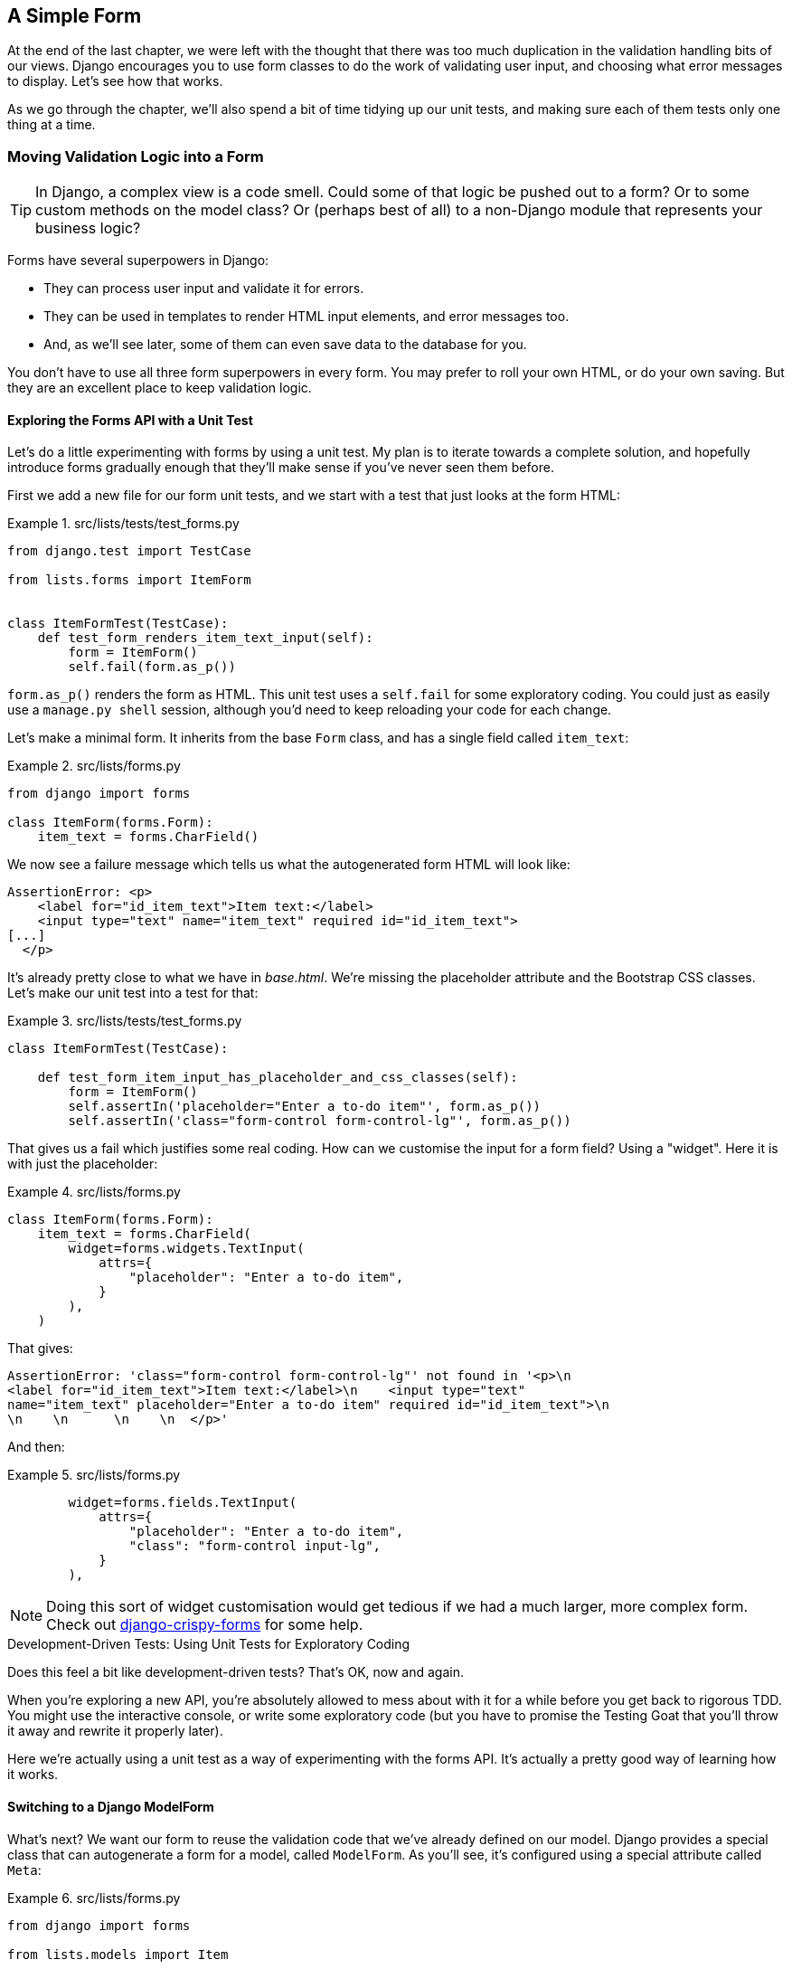 [[chapter_15_simple_form]]
== A Simple Form


At the end of the last chapter,
we were left with the thought that there was too much duplication
in the validation handling bits of our views.
Django encourages you to use form classes to do the work of validating user input,
and choosing what error messages to display.
Let's see how that works.

As we go through the chapter,
we'll also spend a bit of time tidying up our unit tests,
and making sure each of them tests only one thing at a time.

// SEBASTIAN: One bigger thing is that I'd put at the beginning
// something to set the expectations and do a little priming of the reader
// - that we're indeed gonna do be doing some refactor 
// and in such a case functional tests shield us.

=== Moving Validation Logic into a Form

TIP: In Django, a complex view is a code smell.
    Could some of that logic be pushed out to a form?
    Or to some custom methods on the model class?
    Or (perhaps best of all) to a non-Django module that represents your business logic?


((("form data validation", "benefits of")))
((("form data validation", "moving validation logic to forms", id="FDVmoving14")))
((("user interactions", "form data validation", id="UIform14")))
Forms have several superpowers in Django:

* They can process user input and validate it for errors.

* They can be used in templates to render HTML input elements, and error
  messages too.

* And, as we'll see later, some of them can even save data to the database
  for you.

You don't have to use all three form superpowers in every form.  You may prefer
to roll your own HTML, or do your own saving. But they are an excellent place
to keep validation logic.


==== Exploring the Forms API with a Unit Test


((("Forms API", seealso="form data validation")))((("unit tests", "Forms API")))Let's
do a little experimenting with forms by using a unit test.  My plan is to
iterate towards a complete solution, and hopefully introduce forms gradually
enough that they'll make sense if you've never seen them before.

First we add a new file for our form unit tests, and we start with a test that
just looks at the form HTML:

[role="sourcecode"]
.src/lists/tests/test_forms.py
====
[source,python]
----
from django.test import TestCase

from lists.forms import ItemForm


class ItemFormTest(TestCase):
    def test_form_renders_item_text_input(self):
        form = ItemForm()
        self.fail(form.as_p())
----
====

`form.as_p()` renders the form as HTML.  This unit test uses a `self.fail`
for some exploratory coding.  You could just as easily use a `manage.py shell`
session, although you'd need to keep reloading your code for each change.

Let's make a minimal form.  It inherits from the base `Form` class, and has
a single field called `item_text`:

[role="sourcecode"]
.src/lists/forms.py
====
[source,python]
----
from django import forms

class ItemForm(forms.Form):
    item_text = forms.CharField()
----
====

We now see a failure message which tells us what the autogenerated form
HTML will look like:

----
AssertionError: <p>
    <label for="id_item_text">Item text:</label>
    <input type="text" name="item_text" required id="id_item_text">
[...]
  </p>
----

It's already pretty close to what we have in _base.html_.  We're missing
the placeholder attribute and the Bootstrap CSS classes.  Let's make our
unit test into a test for that:

[role="sourcecode"]
.src/lists/tests/test_forms.py
====
[source,python]
----
class ItemFormTest(TestCase):

    def test_form_item_input_has_placeholder_and_css_classes(self):
        form = ItemForm()
        self.assertIn('placeholder="Enter a to-do item"', form.as_p())
        self.assertIn('class="form-control form-control-lg"', form.as_p())
----
====



That gives us a fail which justifies some real coding.
How can we customise the input for a form field? Using a "widget".
Here it is with just the placeholder:


[role="sourcecode"]
.src/lists/forms.py
====
[source,python]
----
class ItemForm(forms.Form):
    item_text = forms.CharField(
        widget=forms.widgets.TextInput(
            attrs={
                "placeholder": "Enter a to-do item",
            }
        ),
    )
----
====

That gives:

----
AssertionError: 'class="form-control form-control-lg"' not found in '<p>\n
<label for="id_item_text">Item text:</label>\n    <input type="text"
name="item_text" placeholder="Enter a to-do item" required id="id_item_text">\n
\n    \n      \n    \n  </p>'
----

And then:

[role="sourcecode"]
.src/lists/forms.py
====
[source,python]
----
        widget=forms.fields.TextInput(
            attrs={
                "placeholder": "Enter a to-do item",
                "class": "form-control input-lg",
            }
        ),
----
====

NOTE: Doing this sort of widget customisation would get tedious
    if we had a much larger, more complex form.
    Check out
    https://django-crispy-forms.readthedocs.org/[django-crispy-forms]
    for some help.
    ((("django-crispy-forms")))


[role="pagebreak-before less_space"]
.Development-Driven Tests: Using Unit Tests for Exploratory Coding
*******************************************************************************

((("unit tests", "using for exploratory coding")))
((("exploratory coding")))
Does this feel a bit like development-driven tests?
That's OK, now and again.

When you're exploring a new API,
you're absolutely allowed to mess about with it for a while
before you get back to rigorous TDD.
You might use the interactive console, or write some exploratory code
(but you have to promise the Testing Goat that you'll throw it away
and rewrite it properly later).

Here we're actually using a unit test as a way of experimenting with the forms API.
It's actually a pretty good way of learning how it works.
*******************************************************************************

// SEBASTIAN: Small suggestion - I'd appreciate mentioning breakpoint() for use in test
//      to be able to play with a form instance even more


==== Switching to a Django ModelForm

((("ModelForm class")))
What's next?
We want our form to reuse the validation code that we've already defined on our model.
Django provides a special class that can autogenerate a form for a model, called `ModelForm`.
As you'll see, it's configured using a special attribute called `Meta`:

[role="sourcecode"]
.src/lists/forms.py
====
[source,python]
----
from django import forms

from lists.models import Item


class ItemForm(forms.models.ModelForm):

    class Meta:
        model = Item
        fields = ("text",)
----
====


In `Meta` we specify which model the form is for,
and which fields we want it to use.

++ModelForm++s do all sorts of smart stuff,
like assigning sensible HTML form input types to different types of field,
and applying default validation.
Check out the
https://docs.djangoproject.com/en/5.1/topics/forms/modelforms/[docs]
for more info.

We now have some different-looking form HTML:

----
AssertionError: 'placeholder="Enter a to-do item"' not found in '<p>\n
<label for="id_text">Text:</label>\n    <textarea name="text" cols="40"
rows="10" required id="id_text">\n</textarea>\n    \n    \n      \n    \n
</p>'
----


It's lost our placeholder and CSS class. But you can also see that it's using
`name="text"` instead of `name="item_text"`. We can probably live with that.
But it's using a `textarea` instead of a normal input, and that's not the UI we
want for our app. Thankfully, you can override widgets for `ModelForm` fields,
similarly to the way we did it with the normal form:


[role="sourcecode"]
.src/lists/forms.py
====
[source,python]
----
class ItemForm(forms.models.ModelForm):
    class Meta:
        model = Item
        fields = ("text",)
        widgets = {
            "text": forms.widgets.TextInput(
                attrs={
                    "placeholder": "Enter a to-do item",
                    "class": "form-control form-control-lg",
                }
            ),
        }
----
====

That gets the test passing.

Testing and Customising Form Validation
^^^^^^^^^^^^^^^^^^^^^^^^^^^^^^^^^^^^^^^


Now let's see if the `ModelForm` has picked up the same validation rules which we
defined on the model.  We'll also learn how to pass data into the form, as if
it came from the user:


[role="sourcecode"]
.src/lists/tests/test_forms.py (ch11l008)
====
[source,python]
----
    def test_form_validation_for_blank_items(self):
        form = ItemForm(data={"text": ""})
        form.save()
----
====

That gives us:

----
ValueError: The Item could not be created because the data didn't validate.
----

Good: the form won't allow you to save if you give it an empty item text.

Now let's see if we can get it to use the specific error message that we
want.  The API for checking form validation 'before' we try to save any
data is a function called `is_valid`:

[role="sourcecode"]
.src/lists/tests/test_forms.py (ch11l009)
====
[source,python]
----
def test_form_validation_for_blank_items(self):
    form = ItemForm(data={"text": ""})
    self.assertFalse(form.is_valid())
    self.assertEqual(form.errors["text"], ["You can't have an empty list item"])
----
====

Calling `form.is_valid()` returns `True` or `False`, but it also has the
side effect of validating the input data, and populating the `errors`
attribute.  It's a dictionary mapping the names of fields to lists of
errors for those fields (it's possible for a field to have more than
one error).

That gives us:

----
AssertionError: ['This field is required.'] != ["You can't have an empty list
item"]
----

Django already has a default error message that we could present to the
user--you might use it if you were in a hurry to build your web app,
but we care enough to make our message special.  Customising it means
changing `error_messages`, another `Meta` variable:


[role="sourcecode"]
.src/lists/forms.py (ch11l010)
====
[source,python]
----
    class Meta:
        model = Item
        fields = ("text",)
        widgets = {
            "text": forms.widgets.TextInput(
                attrs={
                    "placeholder": "Enter a to-do item",
                    "class": "form-control form-control-lg",
                }
            ),
        }
        error_messages = {"text": {"required": "You can't have an empty list item"}}
----
====

----
OK
----

You know what would be even better than messing about with all these
error strings?  Having a constant:


[role="sourcecode"]
.src/lists/forms.py (ch11l011)
====
[source,python]
----
EMPTY_ITEM_ERROR = "You can't have an empty list item"
[...]
        error_messages = {"text": {"required": EMPTY_ITEM_ERROR}}
----
====

Rerun the tests to see that they pass...OK.  Now we change the test:

[role="sourcecode"]
.src/lists/tests/test_forms.py (ch11l012)
====
[source,python]
----
from lists.forms import EMPTY_ITEM_ERROR, ItemForm
[...]

    def test_form_validation_for_blank_items(self):
        form = ItemForm(data={"text": ""})
        self.assertFalse(form.is_valid())
        self.assertEqual(form.errors["text"], [EMPTY_ITEM_ERROR])
----
====

And the tests still pass:

----
OK
----

((("", startref="FDVmoving14")))Great.  Totes committable:

[subs="specialcharacters,quotes"]
----
$ *git status* # should show forms.py and test_forms.py
$ *git add src/lists*
$ *git commit -m "new form for list items"*
----


=== Using the Form in Our Views

((("form data validation", "using forms in views", id="FDVviews14")))
I had originally thought to extend this form to capture uniqueness validation
as well as empty-item validation.  But there's a sort of corollary to the
"deploy as early as possible" lean methodology, which is "merge code as early
as possible".  In other words: while building this bit of forms code, it would
be easy to go on for ages, adding more and more functionality to the form--I
should know, because that's exactly what I did during the drafting of this
chapter, and I ended up doing all sorts of work making an all-singing,
all-dancing form class before I realised it wouldn't really work for our most
basic use case.

So, instead, try to use your new bit of code as soon as possible.  This makes
sure you never have unused bits of code lying around, and that you start
checking your code against "the real world" as soon as possible.

We have a form class that can render some HTML and do validation of at
least one kind of error--let's start using it!  We should be able to use
it in our 'base.html' template, and so in all of our views.


==== Using the Form in a View with a GET Request


((("GET requests")))
((("HTML", "GET requests")))
Let's start with our unit tests for the home view.
We'll add a new method that checks whether we're using the right kind of form:

[role="sourcecode"]
.src/lists/tests/test_views.py (ch11l013)
====
[source,python]
----
from lists.forms import ItemForm
[...]

class HomePageTest(TestCase):
    def test_uses_home_template(self):
        [...]

    def test_home_page_uses_item_form(self):
        response = self.client.get("/")
        self.assertIsInstance(response.context["form"], ItemForm)  #<1>
----
====

<1> `assertIsInstance` checks that our form is of the correct class.



That gives us:

----
KeyError: 'form'
----


So we use the form in our home page view:

[role="sourcecode"]
.src/lists/views.py (ch11l014)
====
[source,python]
----
[...]
from lists.forms import ItemForm
from lists.models import Item, List


def home_page(request):
    return render(request, "home.html", {"form": ItemForm()})
----
====

OK, now let's try using it in the template--we
replace the old `<input ..>` with `{{ form.text }}`:


[role="sourcecode"]
.src/lists/templates/base.html (ch11l015)
====
[source,html]
----
  <form method="POST" action="{% block form_action %}{% endblock %}" >
    {{ form.text }}
    {% csrf_token %}
    {% if error %}
      <div class="invalid-feedback">{{ error }}</div>
    {% endif %}
  </form>
----
====

`{{ form.text }}` renders just the HTML input for the `text` field of the form.



==== A Big Find and Replace

((("find and replace")))
((("grep command")))
One thing we have done, though, is change our form--it no longer uses
the same `id` and `name` attributes.  You'll see if we run our functional
tests that they fail the first time they try to find the input box:

// SEBASTIAN: To me, it's a bit late to see functional tests mentioned in this chapter only now.
//      How about mentioning that we expect them to pass, as this whole effort is mostly a refactoring
//      that does not change the behaviour of the application?

----
selenium.common.exceptions.NoSuchElementException: Message: Unable to locate
element: [id="id_new_item"]; [...]
----

We'll need to fix this, and it's going to involve a big find and replace.
Before we do that, let's do a commit, to keep the rename separate from
the logic change:

[subs="specialcharacters,quotes"]
----
$ *git diff* # review changes in base.html, views.py and its tests
$ *git commit -am "use new form in home_page. NB breaks stuff"*
----


Let's fix the functional tests.
A quick `grep` shows us there are several places where we're using `id_new_item`:

[subs=""]
----
$ <strong>grep id_new_item src/functional_tests/test*</strong>
src/functional_tests/test_layout_and_styling.py:        inputbox =
self.browser.find_element(By.ID, "id_new_item")
src/functional_tests/test_layout_and_styling.py:        inputbox =
self.browser.find_element(By.ID, "id_new_item")
src/functional_tests/test_list_item_validation.py:
self.browser.find_element(By.ID, "id_new_item").send_keys(Keys.ENTER)
[...]
----

That's a good call for a refactor.
Let's make a new helper method in _base.py_:

[role="sourcecode"]
.src/functional_tests/base.py (ch11l018)
====
[source,python]
----
class FunctionalTest(StaticLiveServerTestCase):
    [...]
    def get_item_input_box(self):
        return self.browser.find_element(By.ID, "id_text")
----
====

And then we use it throughout--I had to make four changes in
_test_simple_list_creation.py_, two in _test_layout_and_styling.py_, and six
in _test_list_item_validation.py_, for example:


[role="sourcecode dofirst-ch11l020 currentcontents"]
.src/functional_tests/test_simple_list_creation.py
====
[source,python]
----
    # She is invited to enter a to-do item straight away
    inputbox = self.get_item_input_box()
----
====

Or:

[role="sourcecode currentcontents"]
.src/functional_tests/test_list_item_validation.py
====
[source,python]
----
    # an empty list item. She hits Enter on the empty input box
    self.browser.get(self.live_server_url)
    self.get_item_input_box().send_keys(Keys.ENTER)
----
====

I won't show you every single one; I'm sure you can manage this for yourself!
You can redo the `grep` to check that you've caught them all.

We're past the first step,
but now we have to bring the rest of the application code in line with the change.
We need to find any occurrences of the old `id` (`id_new_item`)
and `name` (`item_text`) and replace them too,
with `id_text` and `text`, respectively:

[role="ignore-errors"]
[subs="specialcharacters,quotes"]
----
$ *grep -r id_new_item src/lists/*
----

Good, there are no references to `id_new_item` left--except maybe in some
`*.pyc` files, which are safe to ignore.
What about `name`/ `item_text`?

[subs="specialcharacters,macros"]
----
$ pass:quotes[*grep -Ir item_text src/lists*]
src/lists/views.py:    item = Item(text=request.POST["item_text"], list=nulist)
src/lists/views.py:            item = Item(text=request.POST["item_text"],
list=our_list)
src/lists/migrations/0003_list.py:        ("lists", "0002_item_text"),
src/lists/tests/test_views.py:        response = self.client.post("/lists/new",
data={"item_text": ""})
src/lists/tests/test_views.py:        self.client.post("/lists/new",
[...]
src/lists/tests/test_views.py:            data={"item_text": ""},
----

We can ignore the migration which is just using `item_text` as metadata.
So the changes we need to make are all in _views.py_ and _test_views.py_.

We can go ahead and make those.
Once we're done, we rerun the unit tests to check that everything still works:

[role="dofirst-ch11l022"]
[subs="specialcharacters,macros"]
----
$ pass:quotes[*python src/manage.py test lists*]
[...]
Ran 18 tests in 0.126s

OK
----

And the functional tests too, where we can see three errors:

----
ERROR: test_layout_and_styling (functional_tests.test_layout_and_styling.Layout
AndStylingTest.test_layout_and_styling)
[...]
selenium.common.exceptions.NoSuchElementException: Message: Unable to locate
element: [id="id_text"]; [...]
[...]
ERROR: test_can_start_a_todo_list (functional_tests.test_simple_list_creation.N
ewVisitorTest.test_can_start_a_todo_list)
[...]
selenium.common.exceptions.NoSuchElementException: Message: Unable to locate
element: [id="id_text"]; [...]
[...]
----

and

----
ERROR: test_cannot_add_empty_list_items (functional_tests.test_list_item_valida
tion.ItemValidationTest.test_cannot_add_empty_list_items)
[...]
selenium.common.exceptions.NoSuchElementException: Message: Unable to locate
element: .invalid-feedback; [...]
[...]
----

// TODO re-order the steps for this chapter: it would be better to start with
// the `id_text` related errors first, and only then fix the validation.

Let's start with the latter.
Checking _views.py_ and the `new_list` view we can see
it's because if we detect a validation error,
we're not actually passing the form to the _home.html_ template:

[role="sourcecode currentcontents"]
.src/lists/views.py
====
[source,python]
----
except ValidationError:
    nulist.delete()
    error = "You can't have an empty list item"
    return render(request, "home.html", {"error": error})
----
====

((("", startref="FDVviews14")))
We'll want to use the form in this view too.
Before we make any more changes though, let's do a commit:

[subs="specialcharacters,quotes"]
----
$ *git status*
$ *git commit -am "rename all item input ids and names. still broken"*
----


=== Using the Form in a View That Takes POST Requests

((("form data validation", "processing POST requests", id="FDVpost14")))
Now we want to adjust the unit tests for the `new_list` view,
especially the one that deals with validation.
Let's take a look at it now:

[role="sourcecode currentcontents"]
.src/lists/tests/test_views.py
====
[source,python]
----
class NewListTest(TestCase):
    [...]

    def test_validation_errors_are_sent_back_to_home_page_template(self):
        response = self.client.post("/lists/new", data={"text": ""})
        self.assertEqual(response.status_code, 200)
        self.assertTemplateUsed(response, "home.html")
        expected_error = escape("You can't have an empty list item")
        self.assertContains(response, expected_error)
----
====


Let's add a check that we send our form to the template.
While we're at it, we'll use our constant
instead of the hardcoded string for that error message:

[role="sourcecode"]
.src/lists/tests/test_views.py (ch14l023)
====
[source,python]
----
from lists.forms import ItemForm, EMPTY_ITEM_ERROR
[...]

class NewListTest(TestCase):
    [...]

    def test_validation_errors_are_sent_back_to_home_page_template(self):
        response = self.client.post("/lists/new", data={"text": ""})
        self.assertEqual(response.status_code, 200)
        self.assertTemplateUsed(response, "home.html")
        self.assertIsInstance(response.context["form"], ItemForm)
        self.assertContains(response, escape(EMPTY_ITEM_ERROR))
----
====

We get an expected failure:


[subs="specialcharacters,macros"]
----
$ pass:quotes[*python src/manage.py test lists*]
[...]
    self.assertIsInstance(response.context["form"], ItemForm)
                          ~~~~~~~~~~~~~~~~^^^^^^^^
[...]
KeyError: 'form'
----


And here's how we use the form in the view:


[role="sourcecode"]
.src/lists/views.py (ch14l024)
====
[source,python]
----
def new_list(request):
    form = ItemForm(data=request.POST)  #<1>
    if form.is_valid():  #<2>
        nulist = List.objects.create()
        Item.objects.create(text=request.POST["text"], list=nulist)
        return redirect(nulist)
    else:
        return render(request, "home.html", {"form": form})  #<3>
----
====

<1> We pass the `request.POST` data into the form's constructor.

<2> We use `form.is_valid()` to determine whether this is a good
    or a bad submission.

<3> In the invalid case, we pass the form down to the template,
    instead of our hardcoded error string.

That view is now looking much nicer!

But, we have a regression:

----
    self.assertContains(response, escape(EMPTY_ITEM_ERROR))
[...]
AssertionError: False is not true : Couldn't find 'You can&#x27;t have an empty
list item' in the following response
----


==== Using the Form to Display Errors in the Template

We're failing because we're not yet using the form
to display errors in the template:

[role="sourcecode"]
.src/lists/templates/base.html (ch14l026)
====
[source,html]
----
  <form method="POST" action="{% block form_action %}{% endblock %}" >
    {{ form.text }}
    {% csrf_token %}
    {% if form.errors %}  <1>
      <div class="invalid-feedback">{{ form.errors.text }}</div>  <2>
    {% endif %}
  </form>
----
====

<1> `form.errors` contains a list of all the errors for the form.

<2> `form.errors.text` is magical Django template syntax
    for `form.errors["text"]`,
    i.e., the list of errors for the text field in particular.

What does that do to our tests?

----
======================================================================
FAIL: test_validation_errors_end_up_on_lists_page (lists.tests.test_views.ListV
iewTest.test_validation_errors_end_up_on_lists_page)
 ---------------------------------------------------------------------
[...]
AssertionError: False is not true : Couldn't find 'You can&#x27;t have an empty
list item' in the following response
----

An unexpected failure--it's actually in the tests for our final view,
`view_list`.  Because we've changed the way errors are displayed in 'all'
templates, we're no longer showing the error that we manually pass into the
template.

That means we're going to need to rework `view_list` as well,
before we can get back to a working state.
((("", startref="FDVpost14")))


=== Using the Form in the Other View
((("form data validation", "processing POST and GET requests", id="FDVproget14")))
This list view handles both GET and POST requests.
Let's start with checking that the form is used in GET requests.
We can have a new test for that:

[role="sourcecode"]
.src/lists/tests/test_views.py (ch14l027)
====
[source,python]
----
class ListViewTest(TestCase):
    [...]

    def test_displays_item_form(self):
        mylist = List.objects.create()
        response = self.client.get(f"/lists/{mylist.id}/")
        self.assertIsInstance(response.context["form"], ItemForm)
        self.assertContains(response, 'name="text"')
----
====

That gives:

----
KeyError: 'form'
----

Here's a minimal implementation. We initialise our `ItemForm()` at the end of the view,
and change the `render()` call so it passes `"form"` to the template:

[role="sourcecode"]
.src/lists/views.py (ch14l028)
====
[source,python]
----
def view_list(request, list_id):
    [...]
    form = ItemForm()
    return render(
        request,
        "list.html",
        {"list": our_list, "form": form, "error": error},
    )
----
====


A Helper Method for Several Short Tests
^^^^^^^^^^^^^^^^^^^^^^^^^^^^^^^^^^^^^^^


((("helper methods")))
Next we want to use the form errors in the second view.
We'll split our current single test for the invalid case
(`test_validation_errors_end_up_on_lists_page`)
into several separate ones:

[role="sourcecode"]
.src/lists/tests/test_views.py (ch14l030)
====
[source,python]
----
class ListViewTest(TestCase):
    [...]

    def post_invalid_input(self):
        mylist = List.objects.create()
        return self.client.post(
            f"/lists/{mylist.id}/",
            data={"text": ""},
        )

    def test_for_invalid_input_nothing_saved_to_db(self):
        self.post_invalid_input()
        self.assertEqual(Item.objects.count(), 0)

    def test_for_invalid_input_renders_list_template(self):
        response = self.post_invalid_input()
        self.assertEqual(response.status_code, 200)
        self.assertTemplateUsed(response, "list.html")

    def test_for_invalid_input_passes_form_to_template(self):
        response = self.post_invalid_input()
        self.assertIsInstance(response.context["form"], ItemForm)

    def test_for_invalid_input_shows_error_on_page(self):
        response = self.post_invalid_input()
        self.assertContains(response, escape(EMPTY_ITEM_ERROR))
----
====

By making a little helper function, `post_invalid_input()`,
we can make four separate tests without duplicating lots of lines of code.

We've seen this several times now.
It often feels more natural to write view tests as a single,
monolithic block of assertions--the view should do this and this and this,
then return that with this.
But breaking things out into multiple tests is often worthwhile;
as we saw in previous chapters,
it helps you isolate the exact problem you have
when you later accidentally introduce a bug.
Helper methods are one of the tools that lower the psychological barrier,
by reducing boilerplate and keeping the tests readable.

// TODO - maybe a little aside saying i'm exaggerating here?
// not sure i would do this IRL.
// i mean, it's a good idea _in general_,
// just maybe not for forms???

For example, now we can see there's just one failure, and it's a clear one:


----
======================================================================
FAIL: test_for_invalid_input_shows_error_on_page (lists.tests.test_views.ListVi
ewTest.test_for_invalid_input_shows_error_on_page)
 ---------------------------------------------------------------------
[...]
AssertionError: False is not true : Couldn't find 'You can&#x27;t have an empty
list item' in the following response
----

Now let's see if we can properly rewrite the view to use our form.  Here's a
first cut:


[role="sourcecode"]
.src/lists/views.py (ch14l031)
====
[source,python]
----
def view_list(request, list_id):
    our_list = List.objects.get(id=list_id)
    if request.method == "POST":
        form = ItemForm(data=request.POST)
        if form.is_valid():
            Item.objects.create(text=request.POST["text"], list=our_list)
            return redirect(our_list)
    else:
        form = ItemForm()
    return render(request, "list.html", {"list": our_list, "form": form})
----
====

That gets the unit tests passing:

----
Ran 22 tests in 0.086s

OK
----



How about the FTs?


----
======================================================================
ERROR: test_cannot_add_empty_list_items (functional_tests.test_list_item_valida
tion.ItemValidationTest.test_cannot_add_empty_list_items)
 ---------------------------------------------------------------------
[...]
selenium.common.exceptions.NoSuchElementException: Message: Unable to locate
element: .invalid-feedback; [...]
----

Nope.

[role="pagebreak-before"]
=== An Unexpected Benefit: Free Client-Side Validation from HTML5

((("HTML5")))
What's going on here?  Let's add our usual `time.sleep` before the error,
and take a look at what's happening
or spin up the site manually with `manage.py runserver` if you prefer
(see <<html5_popup_screenshot>>).


[[html5_popup_screenshot]]
.HTML5 validation says no
image::images/twp2_1401.png["The input with a popup saying 'please fill out this field'"]

It seems like the browser is preventing the user
from even submitting the input when it's empty.

It's because Django has added the `required` attribute to the HTML input
(take another look at our `as_p()` printouts from earlier
if you don't believe me).
This is a
https://developer.mozilla.org/en-US/docs/Web/HTML/Element/Input#attr-required[feature of HTML5],
and browsers nowadays will do some validation at the client side
if they see it,
preventing users from even submitting invalid input.

Let's change our FT to reflect that:

[role="sourcecode small-code"]
.src/functional_tests/test_list_item_validation.py (ch14l032)
====
[source,python]
----
class ItemValidationTest(FunctionalTest):
    def test_cannot_add_empty_list_items(self):
        # Edith goes to the home page and accidentally tries to submit
        # an empty list item. She hits Enter on the empty input box
        self.browser.get(self.live_server_url)
        self.get_item_input_box().send_keys(Keys.ENTER)

        # The browser intercepts the request, and does not load the list page
        self.wait_for(
            lambda: self.browser.find_element(By.CSS_SELECTOR, "#id_text:invalid")  #<1>
        )

        # She starts typing some text for the new item and the error disappears
        self.get_item_input_box().send_keys("Purchase milk")
        self.wait_for(
            lambda: self.browser.find_element(By.CSS_SELECTOR, "#id_text:valid")  #<2>
        )

        # And she can submit it successfully
        self.get_item_input_box().send_keys(Keys.ENTER)
        self.wait_for_row_in_list_table("1: Purchase milk")

        # Perversely, she now decides to submit a second blank list item
        self.get_item_input_box().send_keys(Keys.ENTER)

        # Again, the browser will not comply
        self.wait_for_row_in_list_table("1: Purchase milk")
        self.wait_for(
            lambda: self.browser.find_element(By.CSS_SELECTOR, "#id_text:invalid")
        )

        # And she can make it happy by filling some text in
        self.get_item_input_box().send_keys("Make tea")
        self.wait_for(
            lambda: self.browser.find_element(
                By.CSS_SELECTOR,
                "#id_text:valid",
            )
        )
        self.get_item_input_box().send_keys(Keys.ENTER)
        self.wait_for_row_in_list_table("1: Purchase milk")
        self.wait_for_row_in_list_table("2: Make tea")
----
====

<1> Instead of checking for our custom error message,
    we check using the CSS pseudoselector `:invalid`,
    which the browser applies to any HTML5 input that has invalid input.

<2> And its converse in the case of valid inputs.

See how useful and flexible our `self.wait_for()` function is turning out to be?
((("", startref="FDVproget14")))

Our FT does look quite different from how it started though, doesn't it?
I'm sure that's raising a lot of questions in your mind right now.
Put a pin in them for a moment;
I promise we'll talk. Let's first see if we're back to passing tests:


[subs="specialcharacters,macros"]
----
$ pass:quotes[*python src/manage.py test functional_tests*]
[...]
Ran 4 tests in 12.154s

OK
----



=== A Pat on the Back

First let's give ourselves a massive pat on the back:
we've just made a major change to our small app--that input field,
with its name and ID, is absolutely critical to making everything work.
We've touched seven or eight different files,
doing a refactor that's quite involved...this
is the kind of thing that, without tests, would seriously worry me.
In fact, I might well have decided
that it wasn't worth messing with code that works.
But, because we have a full tests suite, we can delve around,
tidying things up, safe in the knowledge
that the tests are there to spot any mistakes we make.
It just makes it that much likelier that you're going to keep refactoring,
keep tidying up, keep gardening, keep tending your code,
keep everything neat and tidy and clean and smooth
and precise and concise and functional and good.

Finally, we can mark the last item on our to-do list from the last chapter as
done:

[role="scratchpad"]
*****
* '[strikethrough line-through]#Remove duplication of validation logic in
  views#'
*****

And it's definitely time for a commit:

[subs="specialcharacters,quotes"]
----
$ *git diff*
$ *git commit -am "use form in all views, back to working state"*
----

[role="pagebreak-before less_space"]
==== But Have We Wasted a Lot of Time?


((("form data validation", "benefits of")))
But what about our custom error message?
What about all that effort rendering the form in our HTML template?
We're not even passing those errors from Django to the user
if the browser is intercepting the requests before the user even makes them?
And our FT isn't even testing that stuff any more!

Well, you're quite right.
But there are two or three reasons all our time hasn't been wasted.
Firstly, client-side validation isn't enough
to guarantee you're protected from bad inputs,
so you always need the server side as well
if you really care about data integrity;
using a form is a nice way of encapsulating that logic.


((("HTML5")))
Also, not all browsers ('cough--Safari--cough')
// TODO this is probably not true any more.
// SEBASTIAN: quick google search shows its indeed not true anymore
fully implement HTML5,
so some users are still going to see our custom error message.
And if or when we come to letting users access our data via an API
(see <<appendix_rest_api>>),
then our validation messages will come back into use.

On top of that, we'll be able to reuse all our validation and forms code
and the front-end `.has-error` classes in the next chapter,
when we do some more advanced validation that can't be done by HTML5 magic.

But you know, even if all that wasn't true, you still can't beat yourself up
for occasionally going down a blind alley while you're coding.
None of us can see the future,
and we should concentrate on finding the right solution
rather than the time "wasted" on the wrong solution.



==== Using the Form's Own Save Method


((("form data validation", "using form&#x2019;s own save method", id="FDVsave14")))
There are a couple more things we can do to make our views even simpler.
I've mentioned that forms are supposed to be able to save data
to the database for us.
Our case won't quite work out of the box,
because the item needs to know what list to save to,
but it's not hard to fix that.

We start, as always, with a test.
Just to illustrate what the problem is,
let's see what happens if we just try to call `form.save()`:


[role="sourcecode"]
.src/lists/tests/test_forms.py (ch11l033)
====
[source,python]
----
    def test_form_save_handles_saving_to_a_list(self):
        form = ItemForm(data={"text": "do me"})
        new_item = form.save()
----
====

Django isn't happy, because an item needs to belong to a list:

----
django.db.utils.IntegrityError: NOT NULL constraint failed: lists_item.list_id
----

Our solution is to tell the form's save method what list it should save to.

[role="sourcecode"]
.src/lists/tests/test_forms.py (ch14l034)
====
[source,python]
----
from lists.models import Item, List
[...]

    def test_form_save_handles_saving_to_a_list(self):
        mylist = List.objects.create()
        form = ItemForm(data={"text": "do me"})
        new_item = form.save(for_list=mylist)  # <1>
        self.assertEqual(new_item, Item.objects.get())  #<2>
        self.assertEqual(new_item.text, "do me")
        self.assertEqual(new_item.list, mylist)
----
====

<1> We'll imagine that the `.save()` method takes a `for_list=` argument.
<2> We then make sure that the item is correctly saved to the database,
with the right attributes.

The tests fail as expected, because as usual, it's still only wishful thinking:

----
    new_item = form.save(for_list=mylist)
TypeError: BaseModelForm.save() got an unexpected keyword argument 'for_list'
----

Here's how we can implement a custom save method:

[role="sourcecode"]
.src/lists/forms.py (ch14l035)
====
[source,python]
----
    def save(self, for_list):
        self.instance.list = for_list
        return super().save()
----
====

The `.instance` attribute on a form represents the database object
that is being modified or created.
And I only learned that as I was writing this chapter!
There are other ways of getting this to work,
including manually creating the object yourself,
or using the `commit=False` argument to save,
but this way seemed neatest.
We'll explore a different way of making a form "know" what list it's for
in the next chapter.

----
Ran 23 tests in 0.086s
OK
----


Finally, we can refactor our views. `new_list` first:


[role="sourcecode"]
.src/lists/views.py (ch14l036)
====
[source,python]
----
def new_list(request):
    form = ItemForm(data=request.POST)
    if form.is_valid():
        nulist = List.objects.create()
        form.save(for_list=nulist)
        return redirect(nulist)
    else:
        return render(request, "home.html", {"form": form})
----
====

Rerun the test to check that everything still passes:

----
Ran 23 tests in 0.086s
OK
----
Then, refactor `view_list`:

[role="sourcecode"]
.src/lists/views.py (ch14l037)
====
[source,python]
----
def view_list(request, list_id):
    our_list = List.objects.get(id=list_id)
    if request.method == "POST":
        form = ItemForm(data=request.POST)
        if form.is_valid():
            form.save(for_list=our_list)
            return redirect(our_list)
    else:
        form = ItemForm()
    return render(request, "list.html", {"list": our_list, "form": form})
----
====

We still have full passes:

// remove unused imports
[role="dofirst-ch14l038"]
----
Ran 23 tests in 0.111s
OK
----

and:


----
Ran 4 tests in 14.367s
OK
----

Great!  Let's commit our changes:
[subs="specialcharacters,quotes"]
----
$ *git commit -am "implement custom save method for the form"*
----

Our two views are now looking very much like "normal" Django views:
they take information from a user's request,
combine it with some custom logic or information from the URL (`list_id`),
pass it to a form for validation and possible saving,
and then redirect or render a template.

Forms and validation are really important in Django,
and in web programming in general,
so let's try to make a slightly more complicated one in the next chapter, to
learn how to prevent duplicate items.
((("", startref="FDVsave14")))



[role="less_space pagebreak-before"]
.Tips
*******************************************************************************
Thin views::
    If you find yourself looking at complex views, and having to write a lot of
    tests for them, it's time to start thinking about whether that logic could
    be moved elsewhere: possibly to a form, like we've done here.
    +
    Another possible place would be a custom method on the model class.
    And--once the complexity of the app demands it--out of Django-specific
    files and into your own classes and functions, that capture your core
    business logic.
    ((("form data validation", "best practices")))
    ((("thin views vs. complex views")))
    ((("complex views vs. thin views")))


Each test should test one thing::
    The heuristic is to be suspicious if there's more than one assertion in a
    test. Sometimes two assertions are closely related, so they belong
    together. But often your first draft of a test ends up testing multiple
    behaviours, and it's worth rewriting it as several tests. Helper functions
    can keep them from getting too bloated.
    ((("", startref="UIform14")))
    ((("unit tests", "testing only one thing")))
    ((("testing best practices")))
*******************************************************************************
